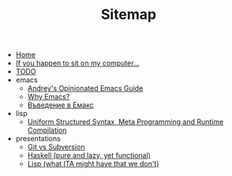 #+TITLE: Sitemap

- [[file:index.org][Home]]
- [[file:my-pc.org][If you happen to sit on my computer...]]
- [[file:todo.org][TODO]]
- emacs
  - [[file:emacs/emacs-wiki.org][Andrey's Opinionated Emacs Guide]]
  - [[file:emacs/why-emacs.org][Why Emacs?]]
  - [[file:emacs/emacs-intro-bg.org][Въведение в Емакс]]
- lisp
  - [[file:lisp/manual-jit.org][Uniform Structured Syntax, Meta Programming and Runtime Compilation]]
- presentations
  - [[file:presentations/git.org][Git vs Subversion]]
  - [[file:presentations/haskell.org][Haskell (pure and lazy, yet functional)]]
  - [[file:presentations/lisp.org][Lisp (what ITA might have that we don't)]]